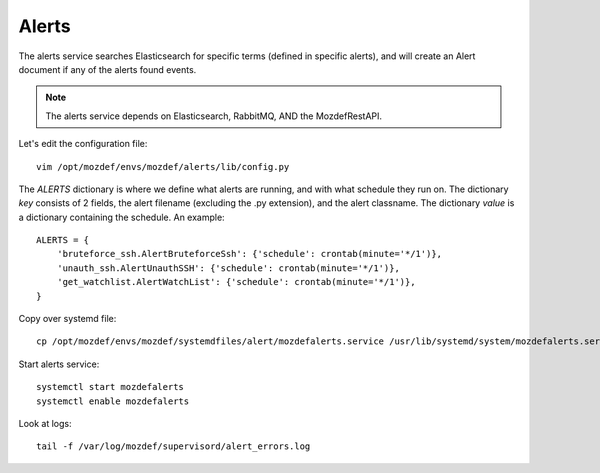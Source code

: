 Alerts
******

The alerts service searches Elasticsearch for specific terms (defined in specific alerts), and will create an Alert document if any of the alerts found events.

.. note:: The alerts service depends on Elasticsearch, RabbitMQ, AND the MozdefRestAPI.


Let's edit the configuration file::

  vim /opt/mozdef/envs/mozdef/alerts/lib/config.py


The `ALERTS` dictionary is where we define what alerts are running, and with what schedule they run on. The dictionary `key` consists of 2 fields, the alert filename (excluding the .py extension), and the alert classname. The dictionary `value` is a dictionary containing the schedule. An example::

  ALERTS = {
      'bruteforce_ssh.AlertBruteforceSsh': {'schedule': crontab(minute='*/1')},
      'unauth_ssh.AlertUnauthSSH': {'schedule': crontab(minute='*/1')},
      'get_watchlist.AlertWatchList': {'schedule': crontab(minute='*/1')},
  }


Copy over systemd file::

  cp /opt/mozdef/envs/mozdef/systemdfiles/alert/mozdefalerts.service /usr/lib/systemd/system/mozdefalerts.service


Start alerts service::

  systemctl start mozdefalerts
  systemctl enable mozdefalerts

Look at logs::

  tail -f /var/log/mozdef/supervisord/alert_errors.log
